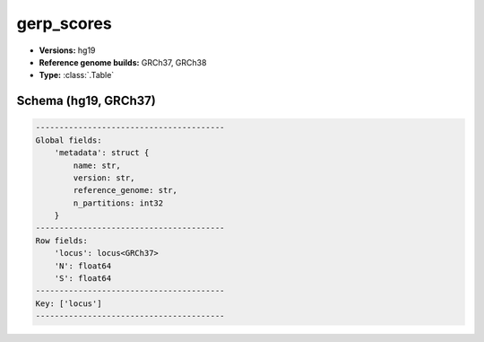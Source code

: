 .. _gerp_scores:

gerp_scores
===========

*  **Versions:** hg19
*  **Reference genome builds:** GRCh37, GRCh38
*  **Type:** :class:`.Table`

Schema (hg19, GRCh37)
~~~~~~~~~~~~~~~~~~~~~

.. code-block:: text

    ----------------------------------------
    Global fields:
        'metadata': struct {
            name: str,
            version: str,
            reference_genome: str,
            n_partitions: int32
        }
    ----------------------------------------
    Row fields:
        'locus': locus<GRCh37>
        'N': float64
        'S': float64
    ----------------------------------------
    Key: ['locus']
    ----------------------------------------

